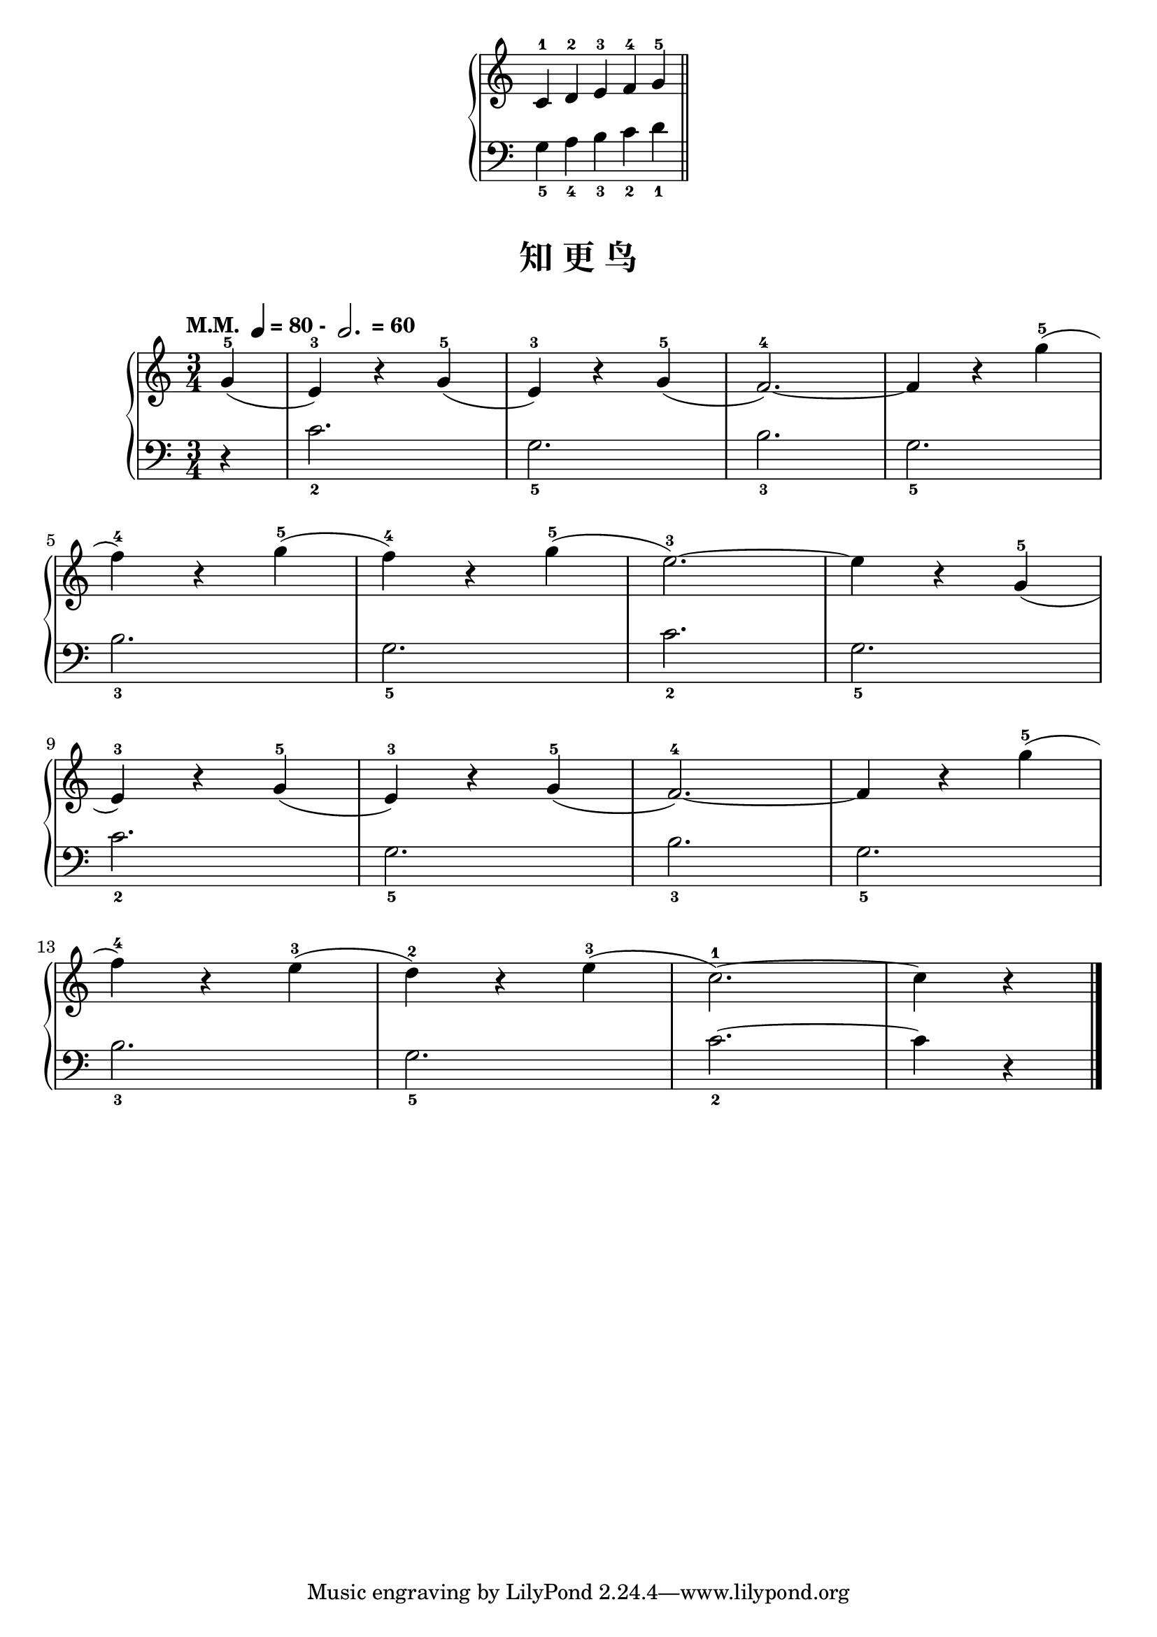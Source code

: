 \version "2.18.2"
% 《约翰•汤普森 现代钢琴教程 1》 P17

keyTime = {
  \key c \major
  \time 3/4
}

upper_hand_one = \relative c'' {
  \clef treble
  \keyTime
  
  c,4-1 d-2 e-3 \bar "" f-4 g-5 \bar "||"
}

lower_hand_one = \relative c {
  \clef bass
  \keyTime
  
  g'4_5 a_4 b_3 c_2 d_1
}

\markup {\fill-line {
  \score {
    \new PianoStaff <<
      \new Staff = "upper" \upper_hand_one
      \new Staff = "lower" \lower_hand_one
    >>
    \layout {
      \override Staff.TimeSignature #'stencil = ##f
    }
  }
} }

upper = \relative c'' {
  \clef treble
  \keyTime
  \tempo \markup { "M.M. " \note-by-number #2 #0 #UP "= 80 - " \note-by-number #1 #1 #UP " = 60" }
  
  \partial 4 g4-5( |
  e4-3) r g-5( |
  e4-3) r g-5( |
  f2.-4~) |
  f4 r g'-5( |\break
  
  f4-4) r g-5( |
  f4-4) r g-5( |
  e2.-3~) |
  e4 r g,-5( |\break
  
  e4-3) r g-5( |
  e4-3) r g-5( |
  f2.-4~) |
  f4 r g'-5( |\break
  
  f4-4) r e-3( |
  d4-2) r e-3( |
  c2.-1~) |
  c4 r \bar"|."
}

lower = \relative c {
  \clef bass
  \keyTime
  
  \partial 4 r4 |
  c'2._2 |
  g2._5 |
  b2._3 |
  g2._5 |\break
  
  b2._3 |
  g2._5 |
  c2._2 |
  g2._5 |\break
  
  c2._2 |
  g2._5 |
  b2._3 |
  g2._5 |\break
  
  b2._3 |
  g2._5 |
  c2._2~ |
  c4 r \bar"|."
}

\paper {
  print-all-headers = ##t
}

\markup { \vspace #1 }

\score {
  \header {
    title = "知 更 鸟"
  }
  \new PianoStaff <<
    \new Staff = "upper" \upper
    \new Staff = "lower" \lower
  >>
  \layout { }
  \midi { }
}
